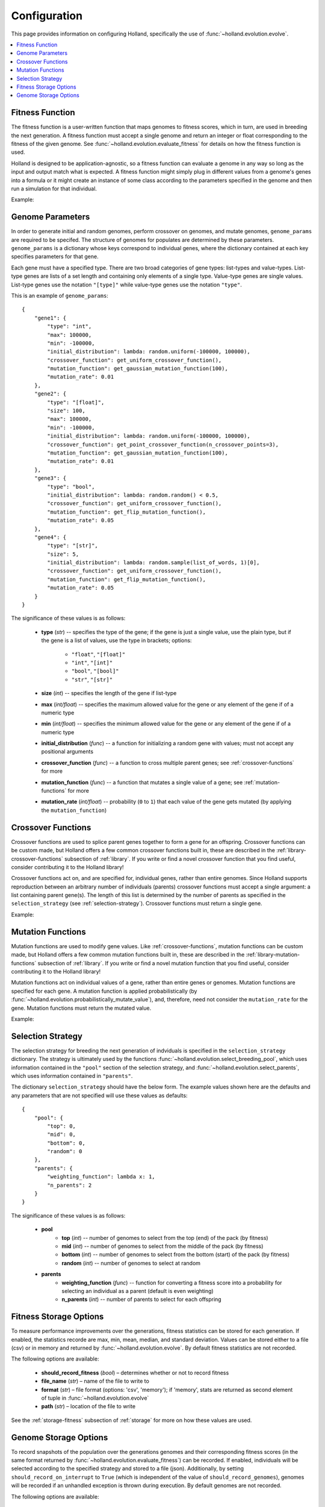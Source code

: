 Configuration
=============

This page provides information on configuring Holland, specifically the use of :func:`~holland.evolution.evolve`.

.. contents::
    :local:
    :depth: 2


.. _fitness-function:

Fitness Function
----------------

The fitness function is a user-written function that maps genomes to fitness scores, which in turn, are used in breeding the next generation. A fitness function must accept a single genome and return an integer or float corresponding to the fitness of the given genome. See :func:`~holland.evolution.evaluate_fitness` for details on how the fitness function is used.

Holland is designed to be application-agnostic, so a fitness function can evaluate a genome in any way so long as the input and output match what is expected. A fitness function might simply plug in different values from a genome's genes into a formula or it might create an instance of some class according to the parameters specified in the genome and then run a simulation for that individual.

Example:
    .. literalinclude:: examples/fitness_function_example.py



.. _genome-params:

Genome Parameters
-----------------

In order to generate initial and random genomes, perform crossover on genomes, and mutate genomes, ``genome_params`` are required to be specifed. The structure of genomes for populates are determined by these parameters. ``genome_params`` is a dictionary whose keys correspond to individual genes, where the dictionary contained at each key specifies parameters for that gene.

Each gene must have a specified type. There are two broad categories of gene types: list-types and value-types. List-type genes are lists of a set length and containing only elements of a single type. Value-type genes are single values. List-type genes use the notation ``"[type]"`` while value-type genes use the notation ``"type"``.

This is an example of ``genome_params``::

    {
        "gene1": {
            "type": "int",
            "max": 100000,
            "min": -100000,
            "initial_distribution": lambda: random.uniform(-100000, 100000),
            "crossover_function": get_uniform_crossover_function(),
            "mutation_function": get_gaussian_mutation_function(100),
            "mutation_rate": 0.01
        },
        "gene2": {
            "type": "[float]",
            "size": 100,
            "max": 100000,
            "min": -100000,
            "initial_distribution": lambda: random.uniform(-100000, 100000),
            "crossover_function": get_point_crossover_function(n_crossover_points=3),
            "mutation_function": get_gaussian_mutation_function(100),
            "mutation_rate": 0.01
        },
        "gene3": {
            "type": "bool",
            "initial_distribution": lambda: random.random() < 0.5,
            "crossover_function": get_uniform_crossover_function(),
            "mutation_function": get_flip_mutation_function(),
            "mutation_rate": 0.05
        },
        "gene4": {
            "type": "[str]",
            "size": 5,
            "initial_distribution": lambda: random.sample(list_of_words, 1)[0],
            "crossover_function": get_uniform_crossover_function(),
            "mutation_function": get_flip_mutation_function(),
            "mutation_rate": 0.05
        }
    }

The significance of these values is as follows:

    * **type** (*str*) -- specifies the type of the gene; if the gene is just a single value, use the plain type, but if the gene is a list of values, use the type in brackets; options:

        * ``"float"``, ``"[float]"``
        * ``"int"``, ``"[int]"``
        * ``"bool"``, ``"[bool]"``
        * ``"str"``, ``"[str]"``

    * **size** (*int*) -- specifies the length of the gene if list-type
    * **max** (*int/float*) -- specifies the maximum allowed value for the gene or any element of the gene if of a numeric type
    * **min** (*int/float*) -- specifies the minimum allowed value for the gene or any element of the gene if of a numeric type
    * **initial_distribution** (*func*) -- a function for initializing a random gene with values; must not accept any positional arguments
    * **crossover_function** (*func*) -- a function to cross multiple parent genes; see :ref:`crossover-functions` for more
    * **mutation_function** (*func*) -- a function that mutates a single value of a gene; see :ref:`mutation-functions` for more
    * **mutation_rate** (*int/float*) -- probability (``0`` to ``1``) that each value of the gene gets mutated (by applying the ``mutation_function``)



.. _crossover-functions:

Crossover Functions
-------------------

Crossover functions are used to splice parent genes together to form a gene for an offspring. Crossover functions can be custom made, but Holland offers a few common crossover functions built in, these are described in the :ref:`library-crossover-functions` subsection of :ref:`library`. If you write or find a novel crossover function that you find useful, consider contributing it to the Holland library!

Crossover functions act on, and are specified for, individual genes, rather than entire genomes. Since Holland supports reproduction between an arbitrary number of individuals (parents) crossover functions must accept a single argument: a list containing parent gene(s). The length of this list is determined by the number of parents as specified in the ``selection_strategy`` (see :ref:`selection-strategy`). Crossover functions must return a single gene.

Example:
    .. literalinclude:: examples/crossover_function_example.py



.. _mutation-functions:

Mutation Functions
------------------

Mutation functions are used to modify gene values. Like :ref:`crossover-functions`, mutation functions can be custom made, but Holland offers a few common mutation functions built in, these are described in the :ref:`library-mutation-functions` subsection of :ref:`library`. If you write or find a novel mutation function that you find useful, consider contributing it to the Holland library!

Mutation functions act on individual values of a gene, rather than entire genes or genomes. Mutation functions are specified for each gene. A mutation function is applied probabilistically (by :func:`~holland.evolution.probabilistically_mutate_value`), and, therefore, need not consider the ``mutation_rate`` for the gene. Mutation functions must return the mutated value.

Example:
    .. literalinclude:: examples/mutation_function_example.py



.. _selection-strategy:

Selection Strategy
------------------

The selection strategy for breeding the next generation of indviduals is specified in the ``selection_strategy`` dictionary. The strategy is ultimately used by the functions :func:`~holland.evolution.select_breeding_pool`, which uses information contained in the ``"pool"`` section of the selection strategy, and :func:`~holland.evolution.select_parents`, which uses information contained in ``"parents"``.

The dictionary ``selection_strategy`` should have the below form. The example values shown here are the defaults and any parameters that are not specified will use these values as defaults::

    {
        "pool": {
            "top": 0,
            "mid": 0,
            "bottom": 0,
            "random": 0
        },
        "parents": {
            "weighting_function": lambda x: 1,
            "n_parents": 2
        }
    }

The significance of these values is as follows:
    
    * **pool**
        * **top** (*int*) -- number of genomes to select from the top (end) of the pack (by fitness)
        * **mid** (*int*) -- number of genomes to select from the middle of the pack (by fitness)
        * **bottom** (*int*) -- number of genomes to select from the bottom (start) of the pack (by fitness)
        * **random** (*int*) -- number of genomes to select at random
    * **parents**
        * **weighting_function** (*func*) -- function for converting a fitness score into a probability for selecting an individual as a parent (default is even weighting)
        * **n_parents** (*int*) -- number of parents to select for each offspring




.. _fitness-storage-options:

Fitness Storage Options
-----------------------

To measure performance improvements over the generations, fitness statistics can be stored for each generation. If enabled, the statistics recorde are max, min, mean, median, and standard deviation. Values can be stored either to a file (csv) or in memory and returned by :func:`~holland.evolution.evolve`. By default fitness statistics are not recorded.

The following options are available:

    * **should_record_fitness** (*bool*) – determines whether or not to record fitness
    * **file_name** (*str*) – name of the file to write to
    * **format** (*str*) – file format (options: 'csv', 'memory'); if 'memory', stats are returned as second element of tuple in :func:`~holland.evolution.evolve`
    * **path** (*str*) – location of the file to write

See the :ref:`storage-fitness` subsection of :ref:`storage` for more on how these values are used.



.. _genome-storage-options:

Genome Storage Options
----------------------

To record snapshots of the population over the generations genomes and their corresponding fitness scores (in the same format returned by :func:`~holland.evolution.evaluate_fitness`) can be recorded. If enabled, individuals will be selected according to the specified strategy and stored to a file (json). Additionally, by setting ``should_record_on_interrupt`` to ``True`` (which is independent of the value of ``should_record_genomes``), genomes will be recorded if an unhandled exception is thrown during execution. By default genomes are not recorded.

The following options are available:

    * **should_record_genomes** (*bool*) – determines wether or not to record genomes at all
    * **record_every_n_generations** (*int*) – recording frequency
    * **should_record_on_interrupt** (*bool*) – determines wether or not to record genomes if an unhandled exception (including KeyboardInterrupt) is raised
    * **should_add_generation_suffix** (*bool*) – determines whether or not to append '-generation_{n}' to the end of file_name
    * **file_name** (*str*) – name of the file to write to
    * **format** (*str*) – file format (options: 'json')
    * **path** (*str*) – location of the file to write
    * **top** (*int*) – number of genomes and scores to select from the top of the pack (by fitness)
    * **mid** (*int*) – number of genomes and scores to select from the middle of the pack (by fitness)
    * **bottom** (*int*) – number of genomes and scores to select from the bottom of the pack (by fitness)

See the :ref:`storage-genomes-and-fitnesses` subsection of :ref:`storage` for more on how these values are used.
